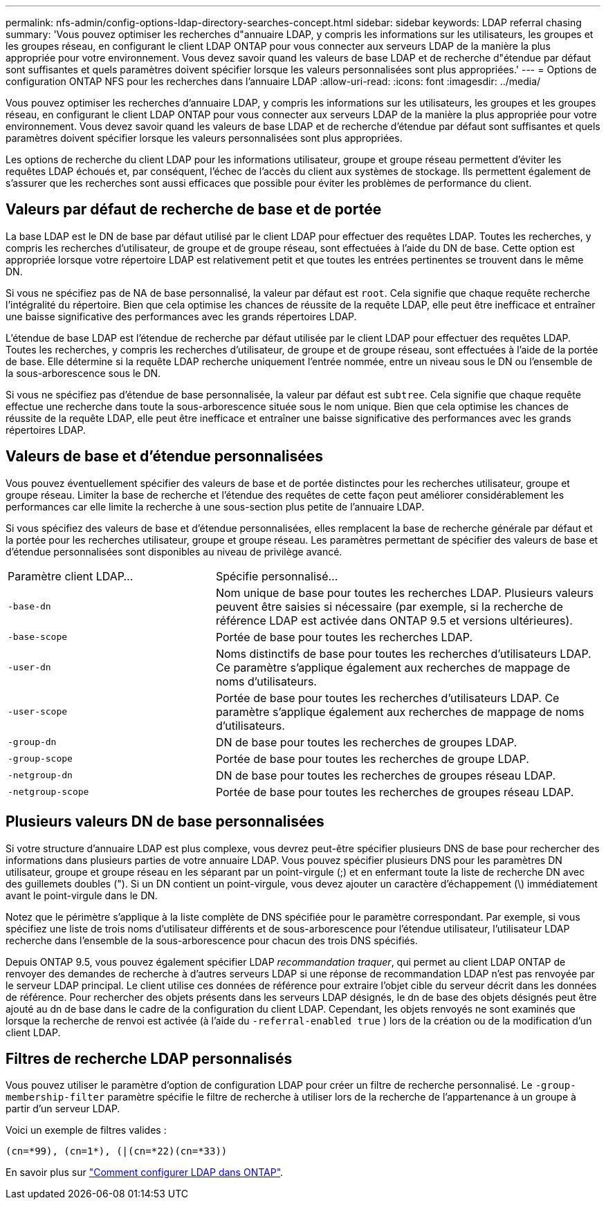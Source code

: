 ---
permalink: nfs-admin/config-options-ldap-directory-searches-concept.html 
sidebar: sidebar 
keywords: LDAP referral chasing 
summary: 'Vous pouvez optimiser les recherches d"annuaire LDAP, y compris les informations sur les utilisateurs, les groupes et les groupes réseau, en configurant le client LDAP ONTAP pour vous connecter aux serveurs LDAP de la manière la plus appropriée pour votre environnement. Vous devez savoir quand les valeurs de base LDAP et de recherche d"étendue par défaut sont suffisantes et quels paramètres doivent spécifier lorsque les valeurs personnalisées sont plus appropriées.' 
---
= Options de configuration ONTAP NFS pour les recherches dans l'annuaire LDAP
:allow-uri-read: 
:icons: font
:imagesdir: ../media/


[role="lead"]
Vous pouvez optimiser les recherches d'annuaire LDAP, y compris les informations sur les utilisateurs, les groupes et les groupes réseau, en configurant le client LDAP ONTAP pour vous connecter aux serveurs LDAP de la manière la plus appropriée pour votre environnement. Vous devez savoir quand les valeurs de base LDAP et de recherche d'étendue par défaut sont suffisantes et quels paramètres doivent spécifier lorsque les valeurs personnalisées sont plus appropriées.

Les options de recherche du client LDAP pour les informations utilisateur, groupe et groupe réseau permettent d'éviter les requêtes LDAP échoués et, par conséquent, l'échec de l'accès du client aux systèmes de stockage. Ils permettent également de s'assurer que les recherches sont aussi efficaces que possible pour éviter les problèmes de performance du client.



== Valeurs par défaut de recherche de base et de portée

La base LDAP est le DN de base par défaut utilisé par le client LDAP pour effectuer des requêtes LDAP. Toutes les recherches, y compris les recherches d'utilisateur, de groupe et de groupe réseau, sont effectuées à l'aide du DN de base. Cette option est appropriée lorsque votre répertoire LDAP est relativement petit et que toutes les entrées pertinentes se trouvent dans le même DN.

Si vous ne spécifiez pas de NA de base personnalisé, la valeur par défaut est `root`. Cela signifie que chaque requête recherche l'intégralité du répertoire. Bien que cela optimise les chances de réussite de la requête LDAP, elle peut être inefficace et entraîner une baisse significative des performances avec les grands répertoires LDAP.

L'étendue de base LDAP est l'étendue de recherche par défaut utilisée par le client LDAP pour effectuer des requêtes LDAP. Toutes les recherches, y compris les recherches d'utilisateur, de groupe et de groupe réseau, sont effectuées à l'aide de la portée de base. Elle détermine si la requête LDAP recherche uniquement l'entrée nommée, entre un niveau sous le DN ou l'ensemble de la sous-arborescence sous le DN.

Si vous ne spécifiez pas d'étendue de base personnalisée, la valeur par défaut est `subtree`. Cela signifie que chaque requête effectue une recherche dans toute la sous-arborescence située sous le nom unique. Bien que cela optimise les chances de réussite de la requête LDAP, elle peut être inefficace et entraîner une baisse significative des performances avec les grands répertoires LDAP.



== Valeurs de base et d'étendue personnalisées

Vous pouvez éventuellement spécifier des valeurs de base et de portée distinctes pour les recherches utilisateur, groupe et groupe réseau. Limiter la base de recherche et l'étendue des requêtes de cette façon peut améliorer considérablement les performances car elle limite la recherche à une sous-section plus petite de l'annuaire LDAP.

Si vous spécifiez des valeurs de base et d'étendue personnalisées, elles remplacent la base de recherche générale par défaut et la portée pour les recherches utilisateur, groupe et groupe réseau. Les paramètres permettant de spécifier des valeurs de base et d'étendue personnalisées sont disponibles au niveau de privilège avancé.

[cols="35,65"]
|===


| Paramètre client LDAP... | Spécifie personnalisé... 


 a| 
`-base-dn`
 a| 
Nom unique de base pour toutes les recherches LDAP. Plusieurs valeurs peuvent être saisies si nécessaire (par exemple, si la recherche de référence LDAP est activée dans ONTAP 9.5 et versions ultérieures).



 a| 
`-base-scope`
 a| 
Portée de base pour toutes les recherches LDAP.



 a| 
`-user-dn`
 a| 
Noms distinctifs de base pour toutes les recherches d'utilisateurs LDAP. Ce paramètre s'applique également aux recherches de mappage de noms d'utilisateurs.



 a| 
`-user-scope`
 a| 
Portée de base pour toutes les recherches d'utilisateurs LDAP. Ce paramètre s'applique également aux recherches de mappage de noms d'utilisateurs.



 a| 
`-group-dn`
 a| 
DN de base pour toutes les recherches de groupes LDAP.



 a| 
`-group-scope`
 a| 
Portée de base pour toutes les recherches de groupe LDAP.



 a| 
`-netgroup-dn`
 a| 
DN de base pour toutes les recherches de groupes réseau LDAP.



 a| 
`-netgroup-scope`
 a| 
Portée de base pour toutes les recherches de groupes réseau LDAP.

|===


== Plusieurs valeurs DN de base personnalisées

Si votre structure d'annuaire LDAP est plus complexe, vous devrez peut-être spécifier plusieurs DNS de base pour rechercher des informations dans plusieurs parties de votre annuaire LDAP. Vous pouvez spécifier plusieurs DNS pour les paramètres DN utilisateur, groupe et groupe réseau en les séparant par un point-virgule (;) et en enfermant toute la liste de recherche DN avec des guillemets doubles ("). Si un DN contient un point-virgule, vous devez ajouter un caractère d'échappement (\) immédiatement avant le point-virgule dans le DN.

Notez que le périmètre s'applique à la liste complète de DNS spécifiée pour le paramètre correspondant. Par exemple, si vous spécifiez une liste de trois noms d'utilisateur différents et de sous-arborescence pour l'étendue utilisateur, l'utilisateur LDAP recherche dans l'ensemble de la sous-arborescence pour chacun des trois DNS spécifiés.

Depuis ONTAP 9.5, vous pouvez également spécifier LDAP _recommandation traquer_, qui permet au client LDAP ONTAP de renvoyer des demandes de recherche à d'autres serveurs LDAP si une réponse de recommandation LDAP n'est pas renvoyée par le serveur LDAP principal. Le client utilise ces données de référence pour extraire l'objet cible du serveur décrit dans les données de référence. Pour rechercher des objets présents dans les serveurs LDAP désignés, le dn de base des objets désignés peut être ajouté au dn de base dans le cadre de la configuration du client LDAP. Cependant, les objets renvoyés ne sont examinés que lorsque la recherche de renvoi est activée (à l'aide du `-referral-enabled true` ) lors de la création ou de la modification d'un client LDAP.



== Filtres de recherche LDAP personnalisés

Vous pouvez utiliser le paramètre d'option de configuration LDAP pour créer un filtre de recherche personnalisé. Le `-group-membership-filter` paramètre spécifie le filtre de recherche à utiliser lors de la recherche de l'appartenance à un groupe à partir d'un serveur LDAP.

Voici un exemple de filtres valides :

[listing]
----
(cn=*99), (cn=1*), (|(cn=*22)(cn=*33))
----
En savoir plus sur link:https://www.netapp.com/media/19423-tr-4835.pdf["Comment configurer LDAP dans ONTAP"^].
